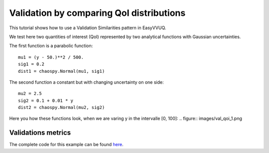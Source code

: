 .. _validate_similarities_tutorial:

Validation by comparing QoI distributions
=========================================

This tutorial shows how to use a Validation Similarities pattern in EasyVVUQ. 

We test here two quantities of interest (QoI) represented by two analytical functions with Gaussian uncertainties.

The first function is a parabolic function::
  
    mu1 = (y - 50.)**2 / 500.
    sig1 = 0.2
    dist1 = chaospy.Normal(mu1, sig1)

The second function a constant but with changing uncertainty on one side::
  
    mu2 = 2.5
    sig2 = 0.1 + 0.01 * y
    dist2 = chaospy.Normal(mu2, sig2)
    
Here you how these functions look, when we are varing y in the intervalle [0, 100]:
.. figure:: images/val_qoi_1.png


Validations metrics
-------------------

The complete code for this example can be found `here <https://github.com/UCL-CCS/EasyVVUQ/blob/dev/docs/tutorial_files/validate_similarities.py>`_.
